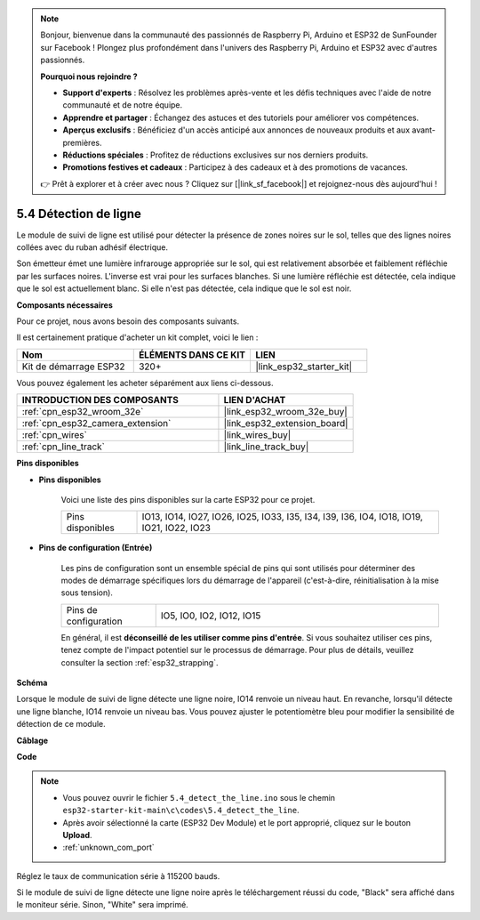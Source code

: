 .. note::

    Bonjour, bienvenue dans la communauté des passionnés de Raspberry Pi, Arduino et ESP32 de SunFounder sur Facebook ! Plongez plus profondément dans l'univers des Raspberry Pi, Arduino et ESP32 avec d'autres passionnés.

    **Pourquoi nous rejoindre ?**

    - **Support d'experts** : Résolvez les problèmes après-vente et les défis techniques avec l'aide de notre communauté et de notre équipe.
    - **Apprendre et partager** : Échangez des astuces et des tutoriels pour améliorer vos compétences.
    - **Aperçus exclusifs** : Bénéficiez d'un accès anticipé aux annonces de nouveaux produits et aux avant-premières.
    - **Réductions spéciales** : Profitez de réductions exclusives sur nos derniers produits.
    - **Promotions festives et cadeaux** : Participez à des cadeaux et à des promotions de vacances.

    👉 Prêt à explorer et à créer avec nous ? Cliquez sur [|link_sf_facebook|] et rejoignez-nous dès aujourd'hui !

.. _ar_line_track:

5.4 Détection de ligne
===============================

Le module de suivi de ligne est utilisé pour détecter la présence de zones noires sur le sol, telles que des lignes noires collées avec du ruban adhésif électrique.

Son émetteur émet une lumière infrarouge appropriée sur le sol, qui est relativement absorbée et faiblement réfléchie par les surfaces noires. L'inverse est vrai pour les surfaces blanches. Si une lumière réfléchie est détectée, cela indique que le sol est actuellement blanc. Si elle n'est pas détectée, cela indique que le sol est noir.

**Composants nécessaires**

Pour ce projet, nous avons besoin des composants suivants.

Il est certainement pratique d'acheter un kit complet, voici le lien :

.. list-table::
    :widths: 20 20 20
    :header-rows: 1

    *   - Nom
        - ÉLÉMENTS DANS CE KIT
        - LIEN
    *   - Kit de démarrage ESP32
        - 320+
        - |link_esp32_starter_kit|

Vous pouvez également les acheter séparément aux liens ci-dessous.

.. list-table::
    :widths: 30 20
    :header-rows: 1

    *   - INTRODUCTION DES COMPOSANTS
        - LIEN D'ACHAT

    *   - :ref:`cpn_esp32_wroom_32e`
        - |link_esp32_wroom_32e_buy|
    *   - :ref:`cpn_esp32_camera_extension`
        - |link_esp32_extension_board|
    *   - :ref:`cpn_wires`
        - |link_wires_buy|
    *   - :ref:`cpn_line_track`
        - |link_line_track_buy|

**Pins disponibles**

* **Pins disponibles**

    Voici une liste des pins disponibles sur la carte ESP32 pour ce projet.

    .. list-table::
        :widths: 5 20

        *   - Pins disponibles
            - IO13, IO14, IO27, IO26, IO25, IO33, I35, I34, I39, I36, IO4, IO18, IO19, IO21, IO22, IO23

* **Pins de configuration (Entrée)**

    Les pins de configuration sont un ensemble spécial de pins qui sont utilisés pour déterminer des modes de démarrage spécifiques lors du démarrage de l'appareil (c'est-à-dire, réinitialisation à la mise sous tension).

        
    .. list-table::
        :widths: 5 15

        *   - Pins de configuration
            - IO5, IO0, IO2, IO12, IO15 

    En général, il est **déconseillé de les utiliser comme pins d'entrée**. Si vous souhaitez utiliser ces pins, tenez compte de l'impact potentiel sur le processus de démarrage. Pour plus de détails, veuillez consulter la section :ref:`esp32_strapping`.

**Schéma**

.. image:: ../../img/circuit/circuit_5.4_line.png

Lorsque le module de suivi de ligne détecte une ligne noire, IO14 renvoie un niveau haut. En revanche, lorsqu'il détecte une ligne blanche, IO14 renvoie un niveau bas. Vous pouvez ajuster le potentiomètre bleu pour modifier la sensibilité de détection de ce module.

**Câblage**

.. image:: ../../img/wiring/5.4_line_bb.png
    :align: center
    :width: 600

**Code**

.. note::

    * Vous pouvez ouvrir le fichier ``5.4_detect_the_line.ino`` sous le chemin ``esp32-starter-kit-main\c\codes\5.4_detect_the_line``.
    * Après avoir sélectionné la carte (ESP32 Dev Module) et le port approprié, cliquez sur le bouton **Upload**.
    * :ref:`unknown_com_port`
   
.. raw:: html

    <iframe src=https://create.arduino.cc/editor/sunfounder01/fc7f3fe9-179a-4a3a-acbf-a4014faf3920/preview?embed style="height:510px;width:100%;margin:10px 0" frameborder=0></iframe>

Réglez le taux de communication série à 115200 bauds.

Si le module de suivi de ligne détecte une ligne noire après le téléchargement réussi du code, "Black" sera affiché dans le moniteur série. Sinon, "White" sera imprimé.
